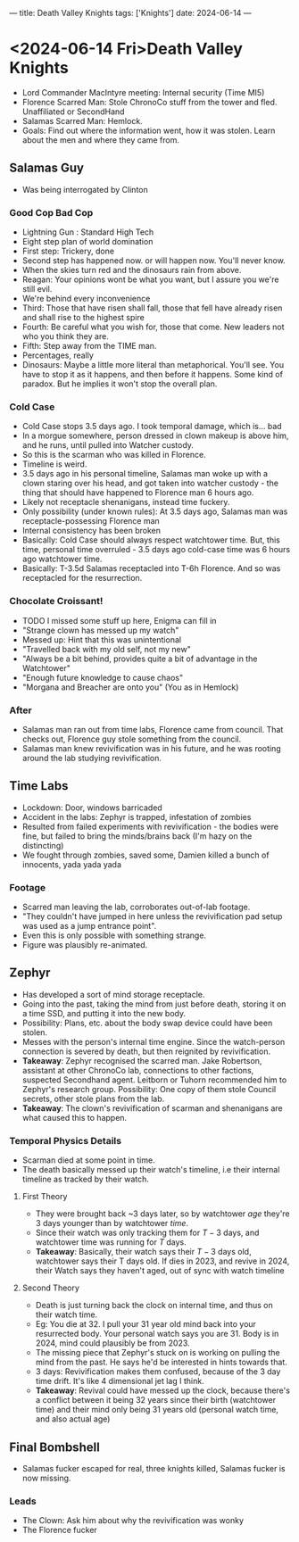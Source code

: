 ---
title: Death Valley Knights
tags: ['Knights']
date: 2024-06-14
---

* <2024-06-14 Fri>Death Valley Knights

- Lord Commander MacIntyre meeting: Internal security (Time MI5)
- Florence Scarred Man: Stole ChronoCo stuff from the tower and fled. Unaffiliated or SecondHand
- Salamas Scarred Man: Hemlock.
- Goals: Find out where the information went, how it was stolen. Learn about the men and where they came from.

** Salamas Guy
- Was being interrogated by Clinton

*** Good Cop Bad Cop
- Lightning Gun : Standard High Tech
- Eight step plan of world domination
- First step: Trickery, done
- Second step has happened now. or will happen now. You'll never know.
- When the skies turn red and the dinosaurs rain from above.
- Reagan: Your opinions wont be what you want, but I assure you we're still evil.
- We're behind every inconvenience
- Third: Those that have risen shall fall, those that fell have already risen and shall rise to the highest spire
- Fourth: Be careful what you wish for, those that come. New leaders not who you think they are.
- Fifth: Step away from the TIME man.
- Percentages, really
- Dinosaurs: Maybe a little more literal than metaphorical. You'll see. You have to stop it as it happens, and then before it happens. Some kind of paradox. But he implies it won't stop the overall plan.

*** Cold Case
- Cold Case stops 3.5 days ago. I took temporal damage, which is... bad
- In a morgue somewhere, person dressed in clown makeup is above him, and he runs, until pulled into Watcher custody.
- So this is the scarman who was killed in Florence.
- Timeline is weird.
- 3.5 days ago in his personal timeline, Salamas man woke up with a clown staring over his head, and got taken into watcher custody - the thing that should have happened to Florence man 6 hours ago.
- Likely not receptacle shenanigans, instead time fuckery.
- Only possibility (under known rules): At 3.5 days ago, Salamas man was receptacle-possessing Florence man
- Internal consistency has been broken
- Basically: Cold Case should always respect watchtower time. But, this time, personal time overruled - 3.5 days ago cold-case time was 6 hours ago watchtower time.
- Basically: T-3.5d Salamas receptacled into T-6h Florence. And so was receptacled for the resurrection.

*** Chocolate Croissant!
- TODO I missed some stuff up here, Enigma can fill in
- "Strange clown has messed up my watch"
- Messed up: Hint that this was unintentional
- "Travelled back with my old self, not my new"
- "Always be a bit behind, provides quite a bit of advantage in the Watchtower"
- "Enough future knowledge to cause chaos"
- "Morgana and Breacher are onto you" (You as in Hemlock)

*** After
- Salamas man ran out from time labs, Florence came from council. That checks out, Florence guy stole something from the council.
- Salamas man knew revivification was in his future, and he was rooting around the lab studying revivification.

** Time Labs
- Lockdown: Door, windows barricaded
- Accident in the labs: Zephyr is trapped, infestation of zombies
- Resulted from failed experiments with revivification - the bodies were fine, but failed to bring the minds/brains back (I'm hazy on the distincting)
- We fought through zombies, saved some, Damien killed a bunch of innocents, yada yada yada

*** Footage
- Scarred man leaving the lab, corroborates out-of-lab footage.
- "They couldn't have jumped in here unless the revivification pad setup was used as a jump entrance point".
- Even this is only possible with something strange.
- Figure was plausibly re-animated.

** Zephyr
- Has developed a sort of mind storage receptacle.
- Going into the past, taking the mind from just before death, storing it on a time SSD, and putting it into the new body.
- Possibility: Plans, etc. about the body swap device could have been stolen.
- Messes with the person's internal time engine. Since the watch-person connection is severed by death, but then reignited by revivification.
- *Takeaway*: Zephyr recognised the scarred man. Jake Robertson, assistant at other ChronoCo lab, connections to other factions, suspected Secondhand agent. Leitborn or Tuhorn recommended him to Zephyr's research group. Possibility: One copy of them stole Council secrets, other stole plans from the lab.
- *Takeaway*: The clown's revivification of scarman and shenanigans are what caused this to happen.

*** Temporal Physics Details
- Scarman died at some point in time.
- The death basically messed up their watch's timeline, i.e their internal timeline as tracked by their watch.

**** First Theory
 - They were brought back ~3 days later, so by watchtower /age/ they're 3 days younger than by watchtower /time/.
 - Since their watch was only tracking them for $T-3$ days, and watchtower time was running for $T$ days.
 - *Takeaway*: Basically, their watch says their $T-3$ days old, watchtower says their T days old. If dies in 2023, and revive in 2024, their Watch says they haven't aged, out of sync with watch timeline

**** Second Theory
- Death is just turning back the clock on internal time, and thus on their watch time.
- Eg: You die at 32. I pull your 31 year old mind back into your resurrected body. Your personal watch says you are 31. Body is in 2024, mind could plausibly be from 2023.
- The missing piece that Zephyr's stuck on is working on pulling the mind from the past. He says he'd be interested in hints towards that.
- 3 days: Revivification makes them confused, because of the 3 day time drift. It's like 4 dimensional jet lag I think.
- *Takeaway*: Revival could have messed up the clock, because there's a conflict between it being $32$ years since their birth (watchtower time) and their mind only being $31$ years old (personal watch time, and also actual age)


** Final Bombshell
- Salamas fucker escaped for real, three knights killed, Salamas fucker is now missing.

*** Leads
- The Clown: Ask him about why the revivification was wonky
- The Florence fucker
